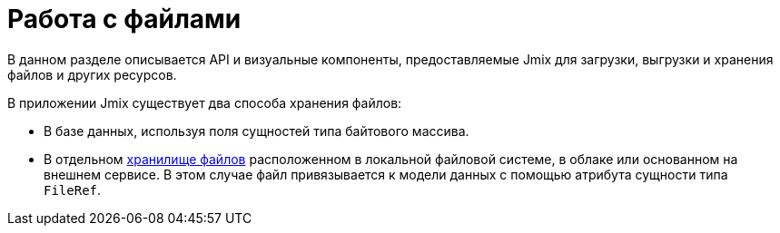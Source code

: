 = Работа с файлами

В данном разделе описывается API и визуальные компоненты, предоставляемые Jmix для загрузки, выгрузки и хранения файлов и других ресурсов.

В приложении Jmix существует два способа хранения файлов:

* В базе данных, используя поля сущностей типа байтового массива.
* В отдельном xref:file-storage.adoc[хранилище файлов] расположенном в локальной файловой системе, в облаке или основанном на внешнем сервисе. В этом случае файл привязывается к модели данных с помощью атрибута сущности типа `FileRef`.
